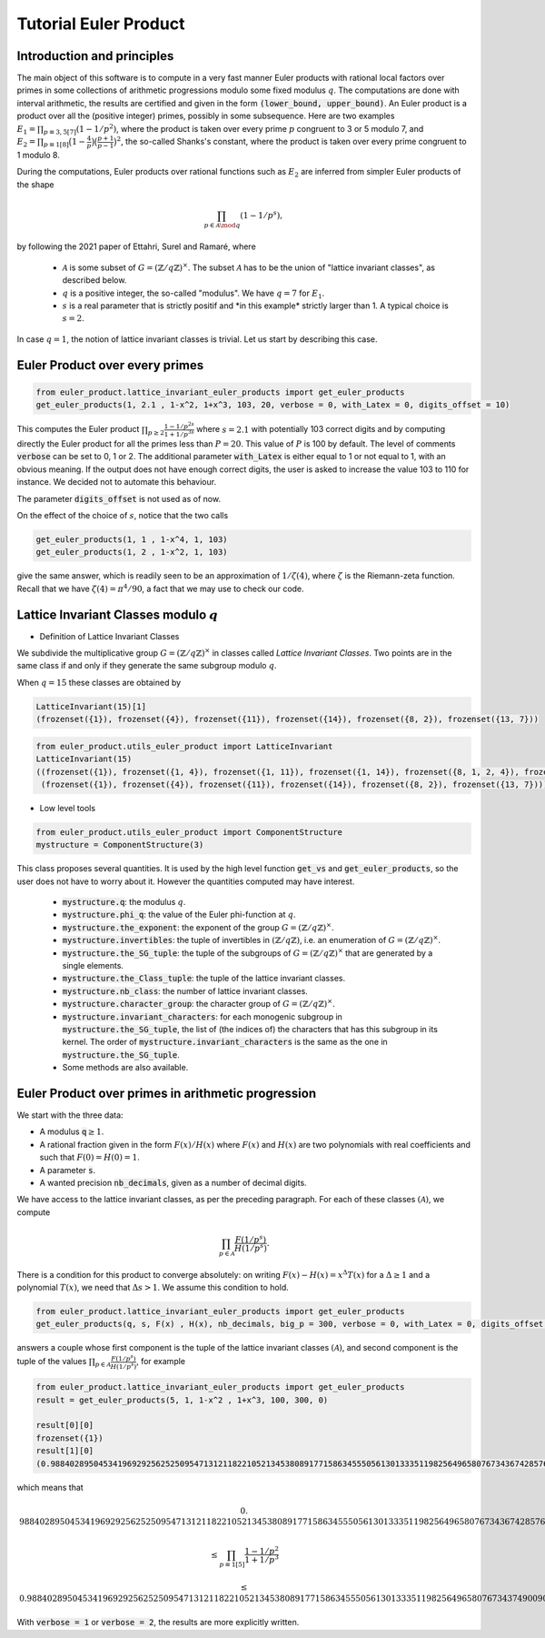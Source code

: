 .. _index:


Tutorial Euler Product
======================

Introduction and principles
---------------------------

The main object of this software is to compute in a very fast manner Euler products with rational local factors over primes in some collections of arithmetic progressions modulo some fixed modulus :math:`q`. The computations are done with interval arithmetic, the results are certified and given in the form :code:`(lower_bound, upper_bound)`.
An Euler product is a product over all the (positive integer) primes, possibly in some subsequence. 
Here are two examples  :math:`E_1=\prod_{p\equiv 3,5[7]}(1-1/p^2)`, where the product is taken over every prime :math:`p` congruent to 3 or 5 modulo 7, and :math:`E_2 = \prod_{p\equiv 1[8]}\bigl(1-\frac{4}{p}\bigr)\bigl(\frac{p+1}{p-1}\bigr)^2`, the so-called Shanks's constant, where the product is taken over every prime congruent to 1 modulo 8.

During the computations, Euler products over rational functions such as :math:`E_2` are inferred from simpler Euler products of the shape 

.. math::
   \prod_{p\in\mathcal{A}\mod q}(1-1/p^s),

by following the 2021 paper of Ettahri, Surel and Ramaré,  where

 * :math:`\mathcal{A}` is some subset of :math:`G=(\mathbb{Z}/q\mathbb{Z})^\times`. The subset :math:`\mathcal{A}` has to be the union of "lattice invariant classes", as described below.
 * :math:`q` is a positive integer, the so-called "modulus". We have :math:`q=7` for :math:`E_1`.
 * :math:`s` is a real parameter that is strictly positif and \*in this example\* strictly larger than 1. A typical choice is :math:`s=2`.

.. seealso::

   The mathematical proof of this software is taken from the paper \*\* Fast multi-precision computation of some Euler products \*\* by Salma Ettahri, Olivier Ramaré and Léon Surel, published in 2021, in volume 90 of \*Mathematics of Computations\*, pages 2247 to 2265. 

In case :math:`q = 1`, the notion of lattice invariant classes is trivial. Let us start by describing this case.

Euler Product over every primes
-------------------------------

.. code-block:: default
     
     from euler_product.lattice_invariant_euler_products import get_euler_products
     get_euler_products(1, 2.1 , 1-x^2, 1+x^3, 103, 20, verbose = 0, with_Latex = 0, digits_offset = 10)

This computes the Euler product :math:`\prod_{p\ge2}\frac{1-1/p^{2s}}{1+1/p^{3s}}` where :math:`s=2.1` with potentially 103 correct digits and by computing directly the Euler product for all the primes less than :math:`P=20`. This value of :math:`P` is 100 by default. The level of comments :code:`verbose` can be set to 0, 1 or 2. The additional parameter :code:`with_Latex` is either equal to 1 or not equal to 1, with an obvious meaning. If the output does not have enough correct digits, the user is asked to increase the value 103 to 110 for instance. We decided not to automate this behaviour.

The parameter :code:`digits_offset` is not used as of now.

On the effect of the choice of :math:`s`, notice that the two calls

.. code-block:: default
     
     get_euler_products(1, 1 , 1-x^4, 1, 103)
     get_euler_products(1, 2 , 1-x^2, 1, 103)

give the same answer, which is readily seen to be an approximation of :math:`1/\zeta(4)`, where :math:`\zeta` is the Riemann-zeta function. Recall that we have :math:`\zeta(4)=\pi^4/90`, a fact that we may use to check our code.

Lattice Invariant Classes modulo :math:`q`
------------------------------------------


- Definition of Lattice Invariant Classes

We subdivide the multiplicative group :math:`G=(\mathbb{Z}/q\mathbb{Z})^\times` in classes called `Lattice Invariant Classes`.
Two points are in the same class if and only if they generate the same subgroup modulo :math:`q`.

When :math:`q = 15` these classes are obtained by

.. code-block:: default

       LatticeInvariant(15)[1]
       (frozenset({1}), frozenset({4}), frozenset({11}), frozenset({14}), frozenset({8, 2}), frozenset({13, 7}))


.. code-block:: default
     
        from euler_product.utils_euler_product import LatticeInvariant
        LatticeInvariant(15)
        ((frozenset({1}), frozenset({1, 4}), frozenset({1, 11}), frozenset({1, 14}), frozenset({8, 1, 2, 4}), frozenset({1, 4, 13, 7})), 
         (frozenset({1}), frozenset({4}), frozenset({11}), frozenset({14}), frozenset({8, 2}), frozenset({13, 7})))

- Low level tools

.. code-block:: default
       
       from euler_product.utils_euler_product import ComponentStructure
       mystructure = ComponentStructure(3)

This class proposes several quantities. It is used by the high level function :code:`get_vs` and :code:`get_euler_products`, so the user does not have to worry about it. However the quantities computed may have interest.

 * :code:`mystructure.q`: the modulus :math:`q`.
 * :code:`mystructure.phi_q`: the value of the Euler phi-function at :math:`q`.
 * :code:`mystructure.the_exponent`: the exponent of the group :math:`G=(\mathbb{Z}/q\mathbb{Z})^\times`.
 * :code:`mystructure.invertibles`: the tuple of invertibles in :math:`(\mathbb{Z}/q\mathbb{Z})`, i.e. an enumeration of :math:`G=(\mathbb{Z}/q\mathbb{Z})^\times`.
 * :code:`mystructure.the_SG_tuple`: the tuple of the subgroups of :math:`G=(\mathbb{Z}/q\mathbb{Z})^\times` that are generated by a single elements.
 * :code:`mystructure.the_Class_tuple`: the tuple of the lattice invariant classes.
 * :code:`mystructure.nb_class`: the number of lattice invariant classes.
 * :code:`mystructure.character_group`: the character group of :math:`G=(\mathbb{Z}/q\mathbb{Z})^\times`.
 * :code:`mystructure.invariant_characters`: for each monogenic subgroup in :code:`mystructure.the_SG_tuple`, the list of (the indices of) the characters that has this subgroup in its kernel. The order of :code:`mystructure.invariant_characters` is the same as the one in :code:`mystructure.the_SG_tuple`.
 * Some methods are also available.

Euler Product over primes in arithmetic progression
---------------------------------------------------

We start with the three data:

* A modulus :code:`q`:math:`\ge 1`.
* A rational fraction given in the form :math:`F(x)/H(x)` where :math:`F(x)` and :math:`H(x)` are two polynomials with real coefficients and such that :math:`F(0)=H(0)=1`.
* A parameter :code:`s`.
* A wanted precision :code:`nb_decimals`, given as a number of decimal digits.

We have access to the lattice invariant classes, as per the preceding paragraph. For each of these classes :math:`(\mathcal{A})`, we compute 

.. math::
   \prod_{p\in\mathcal{A}}\frac{F(1/p^s)}{H(1/p^s)}.

There is a condition for this product to converge absolutely: on writing :math:`F(x)-H(x)=x^\Delta T(x)` for a :math:`\Delta\ge1` and a polynomial :math:`T(x)`, we need that :math:`\Delta s >1`. We assume this condition to hold.

.. code-block:: default
     
     from euler_product.lattice_invariant_euler_products import get_euler_products
     get_euler_products(q, s, F(x) , H(x), nb_decimals, big_p = 300, verbose = 0, with_Latex = 0, digits_offset = 10)

answers a couple whose first component is the tuple of the lattice invariant classes :math:`(\mathcal{A})`, and second component is the tuple of the values :math:`\prod_{p\in\mathcal{A}}\frac{F(1/p^s)}{H(1/p^s)}`, for example

.. code-block:: default
     
     from euler_product.lattice_invariant_euler_products import get_euler_products
     result = get_euler_products(5, 1, 1-x^2 , 1+x^3, 100, 300, 0)
     
     result[0][0]
     frozenset({1})
     result[1][0]
     (0.9884028950453419692925625250954713121182210521345380891771586345550561301333511982564965807673436742857698303688419181730105231677449, 0.9884028950453419692925625250954713121182210521345380891771586345550561301333511982564965807673437490090286957966947966907374203853849),

which means that

.. math::
   0.&9884028950453419692925625250954713121182210521345380891771586345550561301333511982564965807673436742857698303688419181730105231677449 
   
   &\le \prod_{p\equiv 1[5]} \frac{1-1/p^2}{1+1/p^3}
   
   &\le 0.9884028950453419692925625250954713121182210521345380891771586345550561301333511982564965807673437490090286957966947966907374203853849

With :code:`verbose = 1` or :code:`verbose = 2`, the results are more explicitly written.
